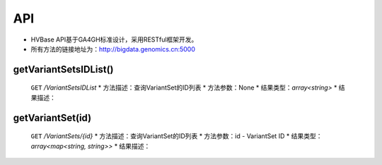 API
===============
* HVBase API基于GA4GH标准设计，采用RESTful框架开发。

* 所有方法的链接地址为：http://bigdata.genomics.cn:5000
    
getVariantSetsIDList()
-----------------------
    ``GET`` */VariantSetsIDList*
    * 方法描述：查询VariantSet的ID列表
    * 方法参数：None
    * 结果类型：*array<string>*
    * 结果描述：
    
getVariantSet(id)
-----------------------
    ``GET`` */VariantSets/{id}*
    * 方法描述：查询VariantSet的ID列表
    * 方法参数：id - VariantSet ID
    * 结果类型：*array<map<string, string>>*
    * 结果描述：
    
